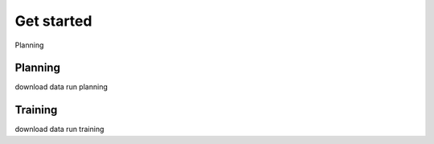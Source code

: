 Get started
===========================

Planning

Planning
---------------------------

download data
run planning

Training
---------------------------
download data
run training